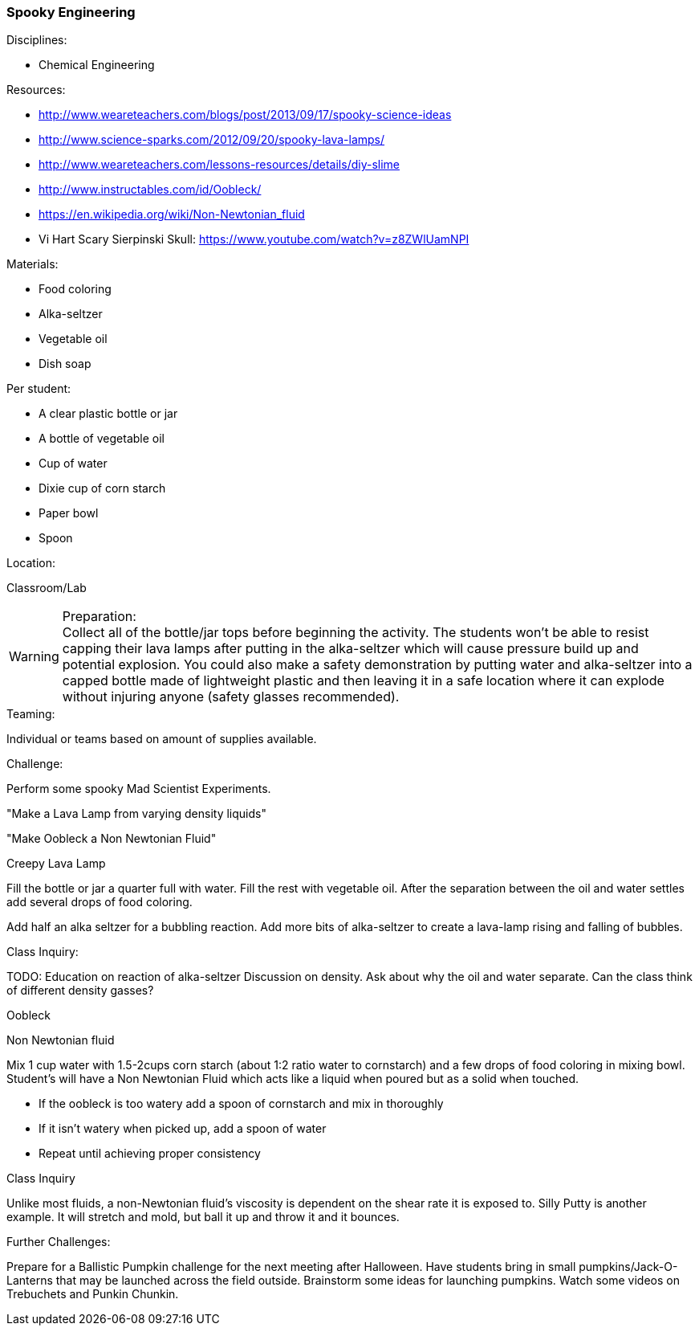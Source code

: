 === Spooky Engineering
.Disciplines:
* Chemical Engineering

.Setup:

.Resources:
* http://www.weareteachers.com/blogs/post/2013/09/17/spooky-science-ideas
* http://www.science-sparks.com/2012/09/20/spooky-lava-lamps/
* http://www.weareteachers.com/lessons-resources/details/diy-slime
* http://www.instructables.com/id/Oobleck/
* https://en.wikipedia.org/wiki/Non-Newtonian_fluid
* Vi Hart Scary Sierpinski Skull: https://www.youtube.com/watch?v=z8ZWlUamNPI

.Materials:

* Food coloring
* Alka-seltzer
* Vegetable oil
* Dish soap

Per student:

* A clear plastic bottle or jar
* A bottle of vegetable oil
* Cup of water
* Dixie cup of corn starch
* Paper bowl
* Spoon

.Location:
Classroom/Lab

.Preparation:

WARNING: Collect all of the bottle/jar tops before beginning the activity. The
students won't be able to resist capping their lava lamps after putting in the
alka-seltzer which will cause pressure build up and potential explosion.  You
could also make a safety demonstration by putting water and alka-seltzer into a
capped bottle made of lightweight plastic and then leaving it in a safe
location where it can explode without injuring anyone (safety glasses
recommended).

.Demonstration:

.Class Inquiry:
.Teaming:
Individual or teams based on amount of supplies available.

.Challenge:
Perform some spooky Mad Scientist Experiments.

"Make a Lava Lamp from varying density liquids"

"Make Oobleck a Non Newtonian Fluid"

.Creepy Lava Lamp
Fill the bottle or jar a quarter full with water. Fill the rest
with vegetable oil. After the separation between the oil and water
settles add several drops of food coloring.

Add half an alka seltzer for a bubbling reaction. Add more bits of alka-seltzer
to create a lava-lamp rising and falling of bubbles.

.Class Inquiry:
TODO: Education on reaction of alka-seltzer
Discussion on density. Ask about why the oil and water separate. Can the
class think of different density gasses?

.Oobleck
Non Newtonian fluid

Mix 1 cup water with 1.5-2cups corn starch (about 1:2 ratio water to cornstarch)
and a few drops of food coloring
in mixing bowl. Student's will have a Non Newtonian Fluid which acts like
a liquid when poured but as a solid when touched.

* If the oobleck is too watery add a spoon of cornstarch and mix in thoroughly
* If it isn't watery when picked up, add a spoon of water
* Repeat until achieving proper consistency



.Class Inquiry
Unlike most fluids, a non-Newtonian fluid's viscosity is dependent on
the shear rate it is exposed to. Silly Putty is another example.
It will stretch and mold, but ball it up and throw it and it bounces.

.Further Challenges:
Prepare for a Ballistic Pumpkin challenge for the next meeting after Halloween.
Have students bring in small pumpkins/Jack-O-Lanterns that may be launched
across the field outside. Brainstorm some ideas for launching pumpkins.  Watch
some videos on Trebuchets and Punkin Chunkin.

// vim: set syntax=asciidoc:

